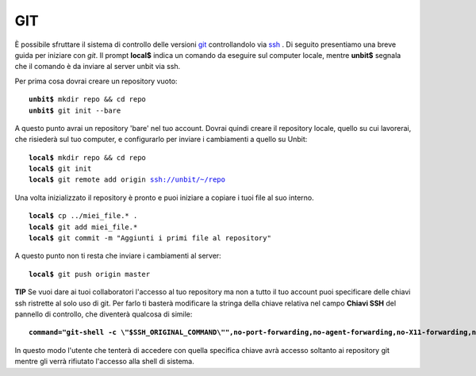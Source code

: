 ---
GIT
---

È possibile sfruttare il sistema di controllo delle versioni `git <http://git-scm.org>`_ controllandolo via `ssh </docs/ssh>`_ .
Di seguito presentiamo una breve guida per iniziare con *git*. Il prompt **local$** indica un comando da eseguire sul computer locale, mentre **unbit$** segnala che il comando è da inviare al server unbit via ssh.

Per prima cosa dovrai creare un repository vuoto:

.. parsed-literal::
    **unbit$** mkdir repo && cd repo
    **unbit$** git init --bare

A questo punto avrai un repository 'bare' nel tuo account.
Dovrai quindi creare il repository locale, quello su cui lavorerai, che risiederà sul tuo computer, e configurarlo per inviare i cambiamenti a quello su Unbit:

.. parsed-literal::
    **local$** mkdir repo && cd repo
    **local$** git init
    **local$** git remote add origin ssh://unbit/~/repo

Una volta inizializzato il repository è pronto e puoi iniziare a copiare i tuoi file al suo interno.

.. parsed-literal::
    **local$** cp ../miei_file.* .
    **local$** git add miei_file.*
    **local$** git commit -m "Aggiunti i primi file al repository"

A questo punto non ti resta che inviare i cambiamenti al server:

.. parsed-literal::
    **local$** git push origin master


**TIP**
Se vuoi dare ai tuoi collaboratori l'accesso al tuo repository ma non a tutto il tuo account puoi specificare delle chiavi ssh ristrette al solo uso di git.
Per farlo ti basterà modificare la stringa della chiave relativa nel campo **Chiavi SSH** del pannello di controllo, che diventerà qualcosa di simile:

.. parsed-literal::
    **command="git-shell -c \\"$SSH_ORIGINAL_COMMAND\\"",no-port-forwarding,no-agent-forwarding,no-X11-forwarding,no-pty** ssh-rsa AAAAB[...]

In questo modo l'utente che tenterà di accedere con quella specifica chiave avrà accesso soltanto ai repository git mentre gli verrà rifiutato l'accesso alla shell di sistema.

